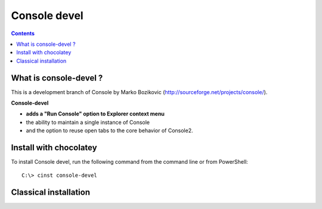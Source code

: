 
.. index::
   pair: Console; Devel
   pair: System; Explorer

.. _console_devel:

=======================
Console devel
=======================


.. seealso::

   - http://chocolatey.org/packages/console-devel
   - http://sourceforge.net/projects/console-devel


.. contents::
   :depth: 3

What is console-devel ?
=========================

This is a development branch of Console by Marko Bozikovic 
(http://sourceforge.net/projects/console/). 

**Console-devel**

- **adds a "Run Console" option to Explorer context menu**
- the ability to maintain a single instance of Console
- and the option to reuse open tabs to the core behavior of Console2.


Install with chocolatey
=======================

To install Console devel, run the following command from the command line or from PowerShell:

::

    C:\> cinst console-devel
    
    
Classical installation
=======================

.. seealso::

   - http://sourceforge.net/projects/console-devel/files/console-releases/
   
   
       


